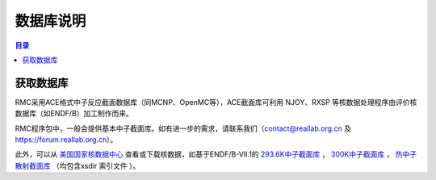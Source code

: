 .. _database_obtain:

==========
数据库说明
==========

.. contents:: 目录

获取数据库
--------------

RMC采用ACE格式中子反应截面数据库（同MCNP、OpenMC等），ACE截面库可利用 NJOY、RXSP
等核数据处理程序由评价核数据库（如ENDF/B）加工制作而来。

RMC程序包中，一般会提供基本中子截面库。如有进一步的需求，请联系我们（contact@reallab.org.cn 及
https://forum.reallab.org.cn）。

此外，可以从 `美国国家核数据中心`_ 查看或下载核数据，如基于ENDF/B-VII.1的
`293.6K中子截面库`_ ， `300K中子截面库`_ ， `热中子散射截面库`_ （均包含xsdir
索引文件 ）。


.. _美国国家核数据中心: https://www.nndc.bnl.gov/
.. _293.6K中子截面库: https://www.nndc.bnl.gov/endf/b7.1/aceFiles/ENDF-B-VII.1-neutron-293.6K.tar.gz
.. _300K中子截面库: https://www.nndc.bnl.gov/endf/b7.1/aceFiles/ENDF-B-VII.1-neutron-300K.tar.gz
.. _热中子散射截面库: https://www.nndc.bnl.gov/endf/b7.1/aceFiles/ENDF-B-VII.1-tsl.tar.gz
